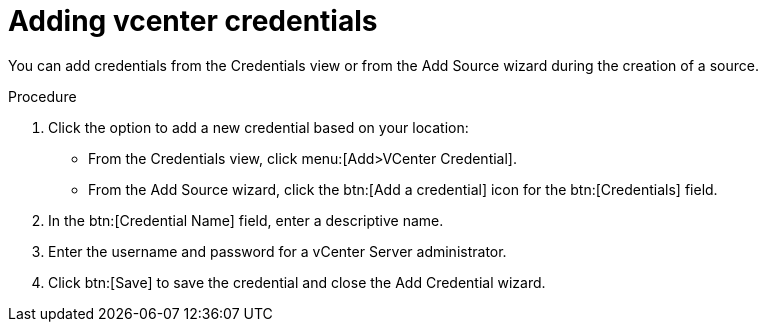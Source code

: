 // Module included in the following assemblies:
//
// <List assemblies here, each on a new line>

[id="proc-adding-vcent-creds-gui-{context}"]

= Adding vcenter credentials

You can add credentials from the Credentials view or from the Add Source wizard during the creation of a source.

.Procedure

. Click the option to add a new credential based on your location:
  * From the Credentials view, click menu:[Add>VCenter Credential].
  * From the Add Source wizard, click the btn:[Add a credential] icon for the btn:[Credentials] field.

. In the btn:[Credential Name] field, enter a descriptive name.

. Enter the username and password for a vCenter Server administrator.

. Click btn:[Save] to save the credential and close the Add Credential wizard.

// .Verification steps
// (Optional) Provide the user with verification method(s) for the procedure, such as expected output or commands that can be used to check for success or failure.

// .Additional resources
// * A bulleted list of links to other material closely related to the contents of the procedure module.
// * Currently, modules cannot include xrefs, so you cannot include links to other content in your collection. If you need to link to another assembly, add the xref to the assembly that includes this module.

